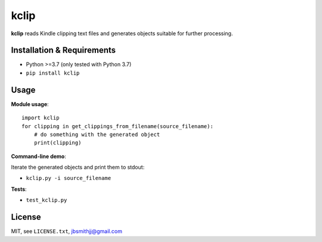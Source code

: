kclip
=====

**kclip** reads Kindle clipping text files and generates objects suitable for further processing.

Installation & Requirements
---------------------------

* Python >=3.7 (only tested with Python 3.7)
* ``pip install kclip``

Usage
-----

**Module usage**::

    import kclip
    for clipping in get_clippings_from_filename(source_filename):
        # do something with the generated object
        print(clipping)


**Command-line demo**:

Iterate the generated objects and print them to stdout:

* ``kclip.py -i source_filename``



**Tests**:

* ``test_kclip.py``


License
-------
MIT, see ``LICENSE.txt``, `jbsmithjj@gmail.com <mailto:jbsmithjj@gmail.com>`_